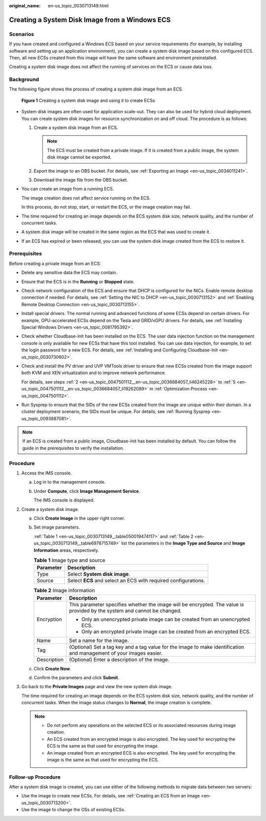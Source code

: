 :original_name: en-us_topic_0030713149.html

.. _en-us_topic_0030713149:

Creating a System Disk Image from a Windows ECS
===============================================

Scenarios
---------

If you have created and configured a Windows ECS based on your service requirements (for example, by installing software and setting up an application environment), you can create a system disk image based on this configured ECS. Then, all new ECSs created from this image will have the same software and environment preinstalled.

Creating a system disk image does not affect the running of services on the ECS or cause data loss.

Background
----------

The following figure shows the process of creating a system disk image from an ECS.

.. _en-us_topic_0030713149__fig197515154713:

.. figure:: /_static/images/en-us_image_0254928267.png
   :alt: **Figure 1** Creating a system disk image and using it to create ECSs


   **Figure 1** Creating a system disk image and using it to create ECSs

-  System disk images are often used for application scale-out. They can also be used for hybrid cloud deployment. You can create system disk images for resource synchronization on and off cloud. The procedure is as follows:

   #. Create a system disk image from an ECS.

      .. note::

         The ECS must be created from a private image. If it is created from a public image, the system disk image cannot be exported.

   #. Export the image to an OBS bucket. For details, see :ref:`Exporting an Image <en-us_topic_0034011241>`.
   #. Download the image file from the OBS bucket.

-  You can create an image from a running ECS.

   The image creation does not affect service running on the ECS.

   In this process, do not stop, start, or restart the ECS, or the image creation may fail.

-  The time required for creating an image depends on the ECS system disk size, network quality, and the number of concurrent tasks.

-  A system disk image will be created in the same region as the ECS that was used to create it.

-  If an ECS has expired or been released, you can use the system disk image created from the ECS to restore it.

Prerequisites
-------------

Before creating a private image from an ECS:

-  Delete any sensitive data the ECS may contain.

-  Ensure that the ECS is in the **Running** or **Stopped** state.

-  Check network configuration of the ECS and ensure that DHCP is configured for the NICs. Enable remote desktop connection if needed. For details, see :ref:`Setting the NIC to DHCP <en-us_topic_0030713152>` and :ref:`Enabling Remote Desktop Connection <en-us_topic_0030713155>`.

-  Install special drivers. The normal running and advanced functions of some ECSs depend on certain drivers. For example, GPU-accelerated ECSs depend on the Tesla and GRID/vGPU drivers. For details, see :ref:`Installing Special Windows Drivers <en-us_topic_0081795392>`.

-  Check whether Cloudbase-Init has been installed on the ECS. The user data injection function on the management console is only available for new ECSs that have this tool installed. You can use data injection, for example, to set the login password for a new ECS. For details, see :ref:`Installing and Configuring Cloudbase-Init <en-us_topic_0030730602>`.

-  Check and install the PV driver and UVP VMTools driver to ensure that new ECSs created from the image support both KVM and XEN virtualization and to improve network performance.

   For details, see steps :ref:`2 <en-us_topic_0047501112__en-us_topic_0036684057_li46245228>` to :ref:`5 <en-us_topic_0047501112__en-us_topic_0036684057_li19262089>` in :ref:`Optimization Process <en-us_topic_0047501112>`.

-  Run Sysprep to ensure that the SIDs of the new ECSs created from the image are unique within their domain. In a cluster deployment scenario, the SIDs must be unique. For details, see :ref:`Running Sysprep <en-us_topic_0093887081>`.

.. note::

   If an ECS is created from a public image, Cloudbase-Init has been installed by default. You can follow the guide in the prerequisites to verify the installation.

Procedure
---------

#. Access the IMS console.

   a. Log in to the management console.

   b. Under **Compute**, click **Image Management Service**.

      The IMS console is displayed.

#. Create a system disk image.

   a. Click **Create Image** in the upper right corner.

   b. Set image parameters.

      :ref:`Table 1 <en-us_topic_0030713149__table050019474117>` and :ref:`Table 2 <en-us_topic_0030713149__table6978715749>` list the parameters in the **Image Type and Source** and **Image Information** areas, respectively.

      .. _en-us_topic_0030713149__table050019474117:

      .. table:: **Table 1** Image type and source

         ========= ==============================================================
         Parameter Description
         ========= ==============================================================
         Type      Select **System disk image**.
         Source    Select **ECS** and select an ECS with required configurations.
         ========= ==============================================================

      .. _en-us_topic_0030713149__table6978715749:

      .. table:: **Table 2** Image information

         +-----------------------------------+--------------------------------------------------------------------------------------------------------------------------+
         | Parameter                         | Description                                                                                                              |
         +===================================+==========================================================================================================================+
         | Encryption                        | This parameter specifies whether the image will be encrypted. The value is provided by the system and cannot be changed. |
         |                                   |                                                                                                                          |
         |                                   | -  Only an unencrypted private image can be created from an unencrypted ECS.                                             |
         |                                   | -  Only an encrypted private image can be created from an encrypted ECS.                                                 |
         +-----------------------------------+--------------------------------------------------------------------------------------------------------------------------+
         | Name                              | Set a name for the image.                                                                                                |
         +-----------------------------------+--------------------------------------------------------------------------------------------------------------------------+
         | Tag                               | (Optional) Set a tag key and a tag value for the image to make identification and management of your images easier.      |
         +-----------------------------------+--------------------------------------------------------------------------------------------------------------------------+
         | Description                       | (Optional) Enter a description of the image.                                                                             |
         +-----------------------------------+--------------------------------------------------------------------------------------------------------------------------+

   c. Click **Create Now**.

   d. Confirm the parameters and click **Submit**.

#. Go back to the **Private Images** page and view the new system disk image.

   The time required for creating an image depends on the ECS system disk size, network quality, and the number of concurrent tasks. When the image status changes to **Normal**, the image creation is complete.

   .. note::

      -  Do not perform any operations on the selected ECS or its associated resources during image creation.
      -  An ECS created from an encrypted image is also encrypted. The key used for encrypting the ECS is the same as that used for encrypting the image.
      -  An image created from an encrypted ECS is also encrypted. The key used for encrypting the image is the same as that used for encrypting the ECS.

Follow-up Procedure
-------------------

After a system disk image is created, you can use either of the following methods to migrate data between two servers:

-  Use the image to create new ECSs. For details, see :ref:`Creating an ECS from an Image <en-us_topic_0030713200>`.
-  Use the image to change the OSs of existing ECSs.
